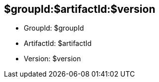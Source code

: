 == $groupId:$artifactId:$version

* GroupId: $groupId
* ArtifactId: $artifactId
* Version: $version

